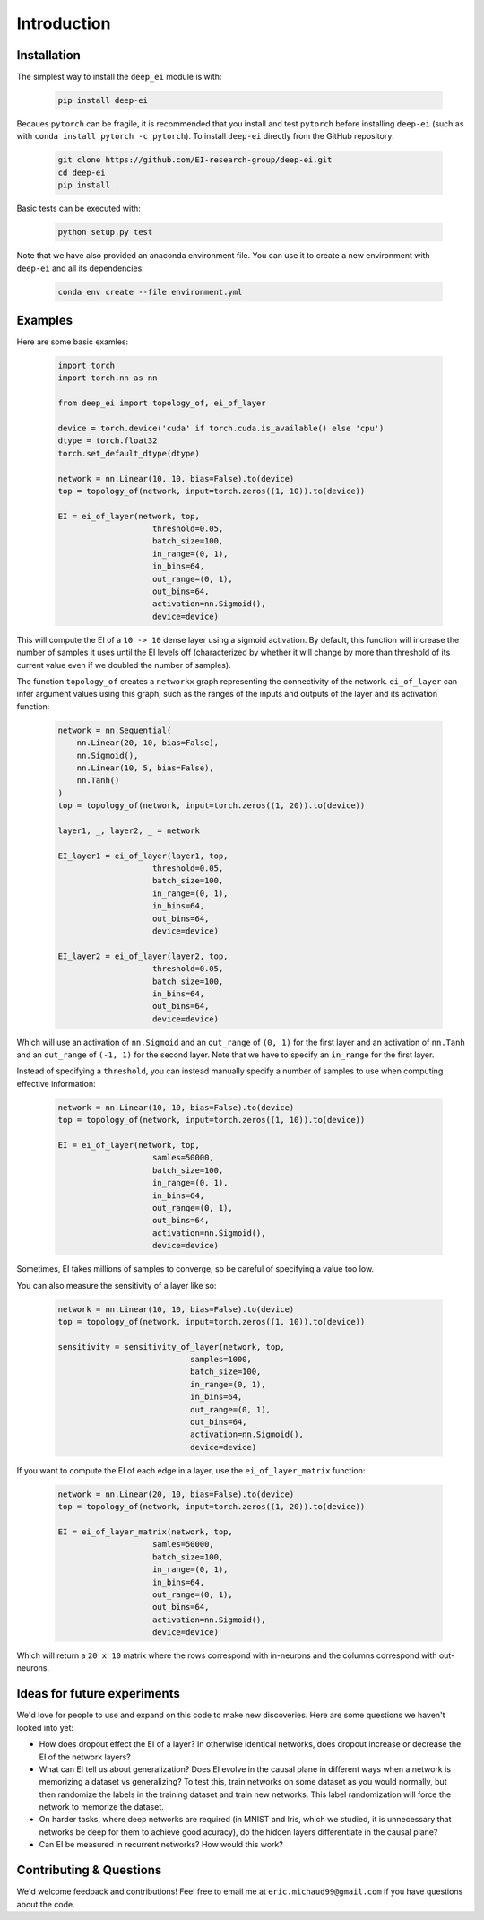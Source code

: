 
Introduction
============

Installation
^^^^^^^^^^^^

The simplest way to install the ``deep_ei`` module is with:
    
    .. code-block:: bash

        pip install deep-ei

Becaues ``pytorch`` can be fragile, it is recommended that you install and test ``pytorch`` before installing ``deep-ei`` (such as with ``conda install pytorch -c pytorch``). To install ``deep-ei`` directly from the GitHub repository:

    .. code-block:: bash

        git clone https://github.com/EI-research-group/deep-ei.git
        cd deep-ei
        pip install .

Basic tests can be executed with:

    .. code-block:: bash

        python setup.py test

Note that we have also provided an anaconda environment file. You can use it to create a new environment with ``deep-ei`` and all its dependencies:

    .. code-block:: bash

        conda env create --file environment.yml


Examples
^^^^^^^^
Here are some basic examles:

    .. code-block:: python

        import torch
        import torch.nn as nn

        from deep_ei import topology_of, ei_of_layer

        device = torch.device('cuda' if torch.cuda.is_available() else 'cpu')
        dtype = torch.float32
        torch.set_default_dtype(dtype)

        network = nn.Linear(10, 10, bias=False).to(device)
        top = topology_of(network, input=torch.zeros((1, 10)).to(device))

        EI = ei_of_layer(network, top,
                            threshold=0.05,
                            batch_size=100, 
                            in_range=(0, 1),
                            in_bins=64,
                            out_range=(0, 1),
                            out_bins=64,
                            activation=nn.Sigmoid(), 
                            device=device)


This will compute the EI of a ``10 -> 10`` dense layer using a sigmoid activation. By default, this function will increase the number of samples it uses until the EI levels off (characterized by whether it will change by more than threshold of its current value even if we doubled the number of samples).

The function ``topology_of`` creates a ``networkx`` graph representing the connectivity of the network. ``ei_of_layer`` can infer argument values using this graph, such as the ranges of the inputs and outputs of the layer and its activation function:

    .. code-block:: python

        network = nn.Sequential(
            nn.Linear(20, 10, bias=False),
            nn.Sigmoid(),
            nn.Linear(10, 5, bias=False),
            nn.Tanh()
        )
        top = topology_of(network, input=torch.zeros((1, 20)).to(device))

        layer1, _, layer2, _ = network

        EI_layer1 = ei_of_layer(layer1, top,
                            threshold=0.05,
                            batch_size=100, 
                            in_range=(0, 1),
                            in_bins=64,
                            out_bins=64, 
                            device=device)

        EI_layer2 = ei_of_layer(layer2, top,
                            threshold=0.05,
                            batch_size=100, 
                            in_bins=64,
                            out_bins=64, 
                            device=device)



Which will use an activation of ``nn.Sigmoid`` and an ``out_range`` of ``(0, 1)`` for the first layer and an activation of ``nn.Tanh`` and an ``out_range`` of ``(-1, 1)`` for the second layer. Note that we have to specify an ``in_range`` for the first layer.

Instead of specifying a ``threshold``, you can instead manually specify a number of samples to use when computing effective information:

    .. code-block:: python

        network = nn.Linear(10, 10, bias=False).to(device)
        top = topology_of(network, input=torch.zeros((1, 10)).to(device))

        EI = ei_of_layer(network, top,
                            samles=50000,
                            batch_size=100, 
                            in_range=(0, 1),
                            in_bins=64,
                            out_range=(0, 1),
                            out_bins=64,
                            activation=nn.Sigmoid(), 
                            device=device)

Sometimes, EI takes millions of samples to converge, so be careful of specifying a value too low. 

You can also measure the sensitivity of a layer like so:

    .. code-block:: python

        network = nn.Linear(10, 10, bias=False).to(device)
        top = topology_of(network, input=torch.zeros((1, 10)).to(device))

        sensitivity = sensitivity_of_layer(network, top,
                                    samples=1000,
                                    batch_size=100, 
                                    in_range=(0, 1),
                                    in_bins=64,
                                    out_range=(0, 1),
                                    out_bins=64,
                                    activation=nn.Sigmoid(), 
                                    device=device)

If you want to compute the EI of each edge in a layer, use the ``ei_of_layer_matrix`` function:
    
    .. code-block:: python

        network = nn.Linear(20, 10, bias=False).to(device)
        top = topology_of(network, input=torch.zeros((1, 20)).to(device))

        EI = ei_of_layer_matrix(network, top,
                            samles=50000,
                            batch_size=100, 
                            in_range=(0, 1),
                            in_bins=64,
                            out_range=(0, 1),
                            out_bins=64,
                            activation=nn.Sigmoid(), 
                            device=device)

Which will return a ``20 x 10`` matrix where the rows correspond with in-neurons and the columns correspond with out-neurons. 


Ideas for future experiments
^^^^^^^^^^^^^^^^^^^^^^^^^^^^
We'd love for people to use and expand on this code to make new discoveries. Here are some questions we haven't looked into yet:

- How does dropout effect the EI of a layer? In otherwise identical networks, does dropout increase or decrease the EI of the network layers?
- What can EI tell us about generalization? Does EI evolve in the causal plane in different ways when a network is memorizing a dataset vs generalizing? To test this, train networks on some dataset as you would normally, but then randomize the labels in the training dataset and train new networks. This label randomization will force the network to memorize the dataset.
- On harder tasks, where deep networks are required (in MNIST and Iris, which we studied, it is unnecessary that networks be deep for them to achieve good acuracy), do the hidden layers differentiate in the causal plane?
- Can EI be measured in recurrent networks? How would this work?

Contributing & Questions
^^^^^^^^^^^^^^^^^^^^^^^^
We'd welcome feedback and contributions! Feel free to email me at ``eric.michaud99@gmail.com`` if you have questions about the code. 